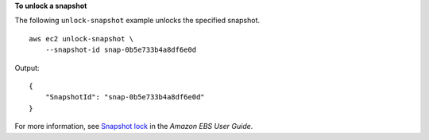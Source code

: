 **To unlock a snapshot**

The following ``unlock-snapshot`` example unlocks the specified snapshot. ::

    aws ec2 unlock-snapshot \
        --snapshot-id snap-0b5e733b4a8df6e0d

Output::

    {
        "SnapshotId": "snap-0b5e733b4a8df6e0d"
    }

For more information, see `Snapshot lock <https://docs.aws.amazon.com/ebs/latest/userguide/ebs-snapshot-lock.html>`__ in the *Amazon EBS User Guide*.
